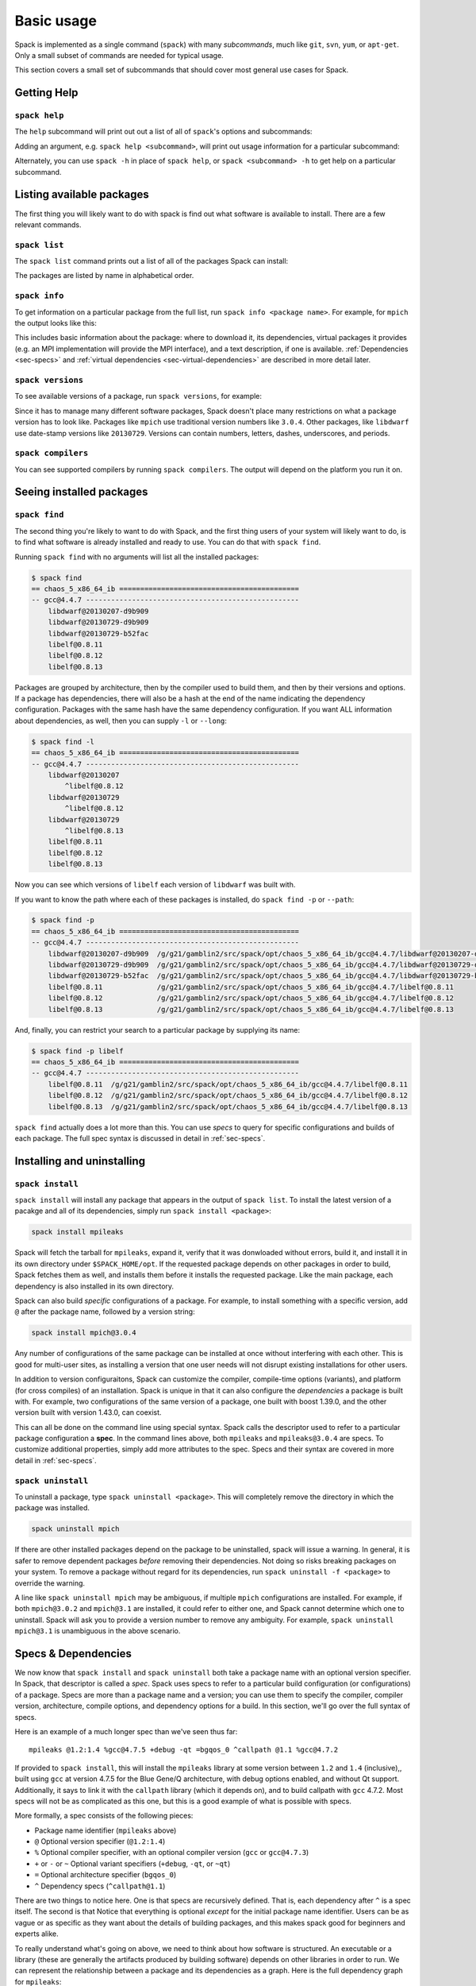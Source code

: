 Basic usage
=====================

Spack is implemented as a single command (``spack``) with many
*subcommands*, much like ``git``, ``svn``, ``yum``, or ``apt-get``.
Only a small subset of commands are needed for typical usage.

This section covers a small set of subcommands that should cover most
general use cases for Spack.

Getting Help
-----------------------

``spack help``
~~~~~~~~~~~~~~~~~~~~~~

The ``help`` subcommand will print out out a list of all of
``spack``'s options and subcommands:

.. command-output:: spack help

Adding an argument, e.g. ``spack help <subcommand>``, will print out
usage information for a particular subcommand:

.. command-output:: spack help install

Alternately, you can use ``spack -h`` in place of ``spack help``, or
``spack <subcommand> -h`` to get help on a particular subcommand.


Listing available packages
------------------------------

The first thing you will likely want to do with spack is find out what
software is available to install.  There are a few relevant commands.

``spack list``
~~~~~~~~~~~~~~~~

The ``spack list`` command prints out a list of all of the packages
Spack can install:

.. command-output:: spack list

The packages are listed by name in alphabetical order.


``spack info``
~~~~~~~~~~~~~~~~

To get information on a particular package from the full list, run
``spack info <package name>``.  For example, for ``mpich`` the output
looks like this:

.. command-output:: spack info mpich

This includes basic information about the package: where to download
it, its dependencies, virtual packages it provides (e.g. an MPI
implementation will provide the MPI interface), and a text
description, if one is available.  :ref:`Dependencies
<sec-specs>` and :ref:`virtual dependencies
<sec-virtual-dependencies>` are described in more detail later.

``spack versions``
~~~~~~~~~~~~~~~~~~~~~~~~

To see available versions of a package, run ``spack versions``, for
example:

.. command-output:: spack versions libelf

Since it has to manage many different software packages, Spack doesn't
place many restrictions on what a package version has to look like.
Packages like ``mpich`` use traditional version numbers like
``3.0.4``. Other packages, like ``libdwarf`` use date-stamp versions
like ``20130729``.  Versions can contain numbers, letters, dashes,
underscores, and periods.

``spack compilers``
~~~~~~~~~~~~~~~~~~~~~~~~

You can see supported compilers by running ``spack compilers``.  The
output will depend on the platform you run it on.

.. command-output:: spack compilers


Seeing installed packages
-----------------------------------

``spack find``
~~~~~~~~~~~~~~~~~~~~~~

The second thing you're likely to want to do with Spack, and the first
thing users of your system will likely want to do, is to find what
software is already installed and ready to use.  You can do that with
``spack find``.

Running ``spack find`` with no arguments will list all the installed
packages:

.. code-block:: sh

   $ spack find
   == chaos_5_x86_64_ib ===========================================
   -- gcc@4.4.7 ---------------------------------------------------
       libdwarf@20130207-d9b909
       libdwarf@20130729-d9b909
       libdwarf@20130729-b52fac
       libelf@0.8.11
       libelf@0.8.12
       libelf@0.8.13

Packages are grouped by architecture, then by the compiler used to
build them, and then by their versions and options.  If a package has
dependencies, there will also be a hash at the end of the name
indicating the dependency configuration.  Packages with the same hash
have the same dependency configuration.  If you want ALL information
about dependencies, as well, then you can supply ``-l`` or ``--long``:

.. code-block:: sh

   $ spack find -l
   == chaos_5_x86_64_ib ===========================================
   -- gcc@4.4.7 ---------------------------------------------------
       libdwarf@20130207
           ^libelf@0.8.12
       libdwarf@20130729
           ^libelf@0.8.12
       libdwarf@20130729
           ^libelf@0.8.13
       libelf@0.8.11
       libelf@0.8.12
       libelf@0.8.13

Now you can see which versions of ``libelf`` each version of
``libdwarf`` was built with.

If you want to know the path where each of these packages is
installed, do ``spack find -p`` or ``--path``:

.. code-block:: sh

   $ spack find -p
   == chaos_5_x86_64_ib ===========================================
   -- gcc@4.4.7 ---------------------------------------------------
       libdwarf@20130207-d9b909  /g/g21/gamblin2/src/spack/opt/chaos_5_x86_64_ib/gcc@4.4.7/libdwarf@20130207-d9b909
       libdwarf@20130729-d9b909  /g/g21/gamblin2/src/spack/opt/chaos_5_x86_64_ib/gcc@4.4.7/libdwarf@20130729-d9b909
       libdwarf@20130729-b52fac  /g/g21/gamblin2/src/spack/opt/chaos_5_x86_64_ib/gcc@4.4.7/libdwarf@20130729-b52fac
       libelf@0.8.11             /g/g21/gamblin2/src/spack/opt/chaos_5_x86_64_ib/gcc@4.4.7/libelf@0.8.11
       libelf@0.8.12             /g/g21/gamblin2/src/spack/opt/chaos_5_x86_64_ib/gcc@4.4.7/libelf@0.8.12
       libelf@0.8.13             /g/g21/gamblin2/src/spack/opt/chaos_5_x86_64_ib/gcc@4.4.7/libelf@0.8.13


And, finally, you can restrict your search to a particular package
by supplying its name:

.. code-block:: sh

   $ spack find -p libelf
   == chaos_5_x86_64_ib ===========================================
   -- gcc@4.4.7 ---------------------------------------------------
       libelf@0.8.11  /g/g21/gamblin2/src/spack/opt/chaos_5_x86_64_ib/gcc@4.4.7/libelf@0.8.11
       libelf@0.8.12  /g/g21/gamblin2/src/spack/opt/chaos_5_x86_64_ib/gcc@4.4.7/libelf@0.8.12
       libelf@0.8.13  /g/g21/gamblin2/src/spack/opt/chaos_5_x86_64_ib/gcc@4.4.7/libelf@0.8.13


``spack find`` actually does a lot more than this.  You can use
*specs* to query for specific configurations and builds of each
package.  The full spec syntax is discussed in detail in
:ref:`sec-specs`.



Installing and uninstalling
------------------------------

``spack install``
~~~~~~~~~~~~~~~~~~~~~

``spack install`` will install any package that appears in the output
of ``spack list``.  To install the latest version of a pacakge and all
of its dependencies, simply run ``spack install <package>``:

.. code-block:: sh

   spack install mpileaks

Spack will fetch the tarball for ``mpileaks``, expand it, verify that
it was donwloaded without errors, build it, and install it in its own
directory under ``$SPACK_HOME/opt``.  If the requested package depends
on other packages in order to build, Spack fetches them as well, and
installs them before it installs the requested package. Like the main
package, each dependency is also installed in its own directory.

Spack can also build *specific* configurations of a package.  For
example, to install something with a specific version, add ``@`` after
the package name, followed by a version string:

.. code-block:: sh

   spack install mpich@3.0.4

Any number of configurations of the same package can be installed at
once without interfering with each other.  This is good for multi-user
sites, as installing a version that one user needs will not disrupt
existing installations for other users.

In addition to version configuraitons, Spack can customize the
compiler, compile-time options (variants), and platform (for cross
compiles) of an installation.  Spack is unique in that it can also
configure the *dependencies* a package is built with.  For example,
two configurations of the same version of a package, one built with
boost 1.39.0, and the other version built with version 1.43.0, can
coexist.

This can all be done on the command line using special syntax.  Spack
calls the descriptor used to refer to a particular package
configuration a **spec**.  In the command lines above, both
``mpileaks`` and ``mpileaks@3.0.4`` are specs.  To customize
additional properties, simply add more attributes to the spec.  Specs
and their syntax are covered in more detail in :ref:`sec-specs`.


``spack uninstall``
~~~~~~~~~~~~~~~~~~~~~

To uninstall a package, type ``spack uninstall <package>``.  This will
completely remove the directory in which the package was installed.

.. code-block:: sh

   spack uninstall mpich

If there are other installed packages depend on the package to be
uninstalled, spack will issue a warning.  In general, it is safer to
remove dependent packages *before* removing their dependencies.  Not
doing so risks breaking packages on your system.  To remove a package
without regard for its dependencies, run ``spack uninstall -f
<package>`` to override the warning.

A line like ``spack uninstall mpich`` may be ambiguous, if multiple
``mpich`` configurations are installed.  For example, if both
``mpich@3.0.2`` and ``mpich@3.1`` are installed, it could refer to
either one, and Spack cannot determine which one to uninstall.  Spack
will ask you to provide a version number to remove any ambiguity.  For
example, ``spack uninstall mpich@3.1`` is unambiguous in the
above scenario.


.. _sec-specs:

Specs & Dependencies
-------------------------

We now know that ``spack install`` and ``spack uninstall`` both take a
package name with an optional version specifier.  In Spack, that
descriptor is called a *spec*.  Spack uses specs to refer to a
particular build configuration (or configurations) of a package.
Specs are more than a package name and a version; you can use them to
specify the compiler, compiler version, architecture, compile options,
and dependency options for a build.  In this section, we'll go over
the full syntax of specs.

Here is an example of a much longer spec than we've seen thus far::

   mpileaks @1.2:1.4 %gcc@4.7.5 +debug -qt =bgqos_0 ^callpath @1.1 %gcc@4.7.2

If provided to ``spack install``, this will install the ``mpileaks``
library at some version between ``1.2`` and ``1.4`` (inclusive),,
built using ``gcc`` at version 4.7.5 for the Blue Gene/Q architecture,
with debug options enabled, and without Qt support.  Additionally, it
says to link it with the ``callpath`` library (which it depends on),
and to build callpath with ``gcc`` 4.7.2.  Most specs will not be as
complicated as this one, but this is a good example of what is
possible with specs.

More formally, a spec consists of the following pieces:

* Package name identifier (``mpileaks`` above)
* ``@`` Optional version specifier (``@1.2:1.4``)
* ``%`` Optional compiler specifier, with an optional compiler version
  (``gcc`` or ``gcc@4.7.3``)
* ``+`` or ``-`` or ``~`` Optional variant specifiers (``+debug``,
  ``-qt``, or ``~qt``)
* ``=`` Optional architecture specifier (``bgqos_0``)
* ``^`` Dependency specs (``^callpath@1.1``)

There are two things to notice here.  One is that specs are
recursively defined.  That is, each dependency after ``^`` is a spec
itself.  The second is that Notice that everything is optional
*except* for the initial package name identifier.  Users can be as
vague or as specific as they want about the details of building
packages, and this makes spack good for beginners and experts alike.

To really understand what's going on above, we need to think about how
software is structured.  An executable or a library (these are
generally the artifacts produced by building software) depends on
other libraries in order to run.  We can represent the relationship
between a package and its dependencies as a graph.  Here is the full
dependency graph for ``mpileaks``:

.. graphviz::

   digraph {
       mpileaks -> mpich
       mpileaks -> callpath -> mpich
       callpath -> dyninst
       dyninst  -> libdwarf -> libelf
       dyninst  -> libelf
   }

Each box above is a package and each arrow represents a dependency on
some other package.  For example, we say that the package ``mpileaks``
*depends on* ``callpath`` and ``mpich``.  ``mpileaks`` also depends
*indirectly* on ``dyninst``, ``libdwarf``, and ``libelf``, in that
these libraries are dependencies of ``callpath``.  To install
``mpileaks``, Spack has to build all of these packages.  Dependency
graphs in Spack have to be acyclic, and the *depends on* relationship
is directional, so this is a *directed, acyclic graph* or *DAG*.

The package name identifier in the spec is the root of some dependency
DAG, and the DAG itself is implicit.  Spack knows the precise
dependencies among packages, but users do not need to know the full
DAG structure. Each ``^`` in the full spec refers to some dependency
of the root package. Spack will raise an error if you supply a name
after ``^`` that the root does not actually depend on (e.g. ``mpileaks
^emacs@23.3``).

Spack further simplifies things by only allowing one configuration of
each package within any single build.  Above, both ``mpileaks`` and
``callpath`` depend on ``mpich``, but ``mpich`` appears only once in
the DAG.  You cannot build an ``mpileaks`` version that depends on one
version of ``mpich`` *and* on a ``callpath`` version that depends on
some *other* version of ``mpich``.  In general, such a configuration
would likely behave unexpectedly at runtime, and Spack enforces this
to ensure a consistent runtime environment.


The point of specs is to abstract this full DAG from Spack users.  If
a user does not care about the DAG at all, she can refer to mpileaks
by simply writing ``mpileaks``.  If she knows that ``mpileaks``
indirectly uses ``dyninst`` and she wants a particular version of
``dyninst``, then she can refer to ``mpileaks ^dyninst@8.1``.  Spack
will fill in the rest when it parses the spec; the user only needs to
know package names and minimal details about their relationship.

When spack prints out specs, it sorts package names alphabetically to
normalize the way they are displayed, but users do not need to worry
about this when they write specs.  The only restriction on the order
of dependencies within a spec is that they appear *after* the root
package.  For example, these two specs represent exactly the same
configuration:

.. code-block:: sh

   mpileaks ^callpath@1.0 ^libelf@0.8.3
   mpileaks ^libelf@0.8.3 ^callpath@1.0

You can put all the same modifiers on dependency specs that you would
put on the root spec.  That is, you can specify their versions,
compilers, variants, and architectures just like any other spec.
Specifiers are associated with the nearest package name to their left.
For example, above, ``@1.1`` and ``%gcc@4.7.2`` associates with the
``callpath`` package, while ``@1.2:1.4``, ``%gcc@4.7.5``, ``+debug``,
``-qt``, and ``=bgqos_0`` all associate with the ``mpileaks`` package.

In the diagram above, ``mpileaks`` depends on ``mpich`` with an
unspecified version, but packages can depend on other packages with
*constraints* by adding more specifiers.  For example, ``mpileaks``
could depend on ``mpich@1.2:`` if it can only build with version
``1.2`` or higher of ``mpich``.

Below are more details about the specifiers that you can add to specs.

Version specifier
~~~~~~~~~~~~~~~~~~~~~~~

A version specifier comes somewhere after a package name and starts
with ``@``.  It can be a single version, e.g. ``@1.0``, ``@3``, or
``@1.2a7``.  Or, it can be a range of versions, such as ``@1.0:1.5``
(all versions between ``1.0`` and ``1.5``, inclusive).  Version ranges
can be open, e.g. ``:3`` means any version up to and including ``3``.
This would include ``3.4`` and ``3.4.2``.  ``4.2:`` means any version
above and including ``4.2``.  Finally, a version specifier can be a
set of arbitrary versions, such as ``@1.0,1.5,1.7`` (``1.0``, ``1.5``,
or ``1.7``).  When you supply such a specifier to ``spack install``,
it constrains the set of versions that Spack will install.

If the version spec is not provided, then Spack will choose one
according to policies set for the particular spack installation.  If
the spec is ambiguous, i.e. it could match multiple versions, Spack
will choose a version within the spec's constraints according to
policies set for the particular Spack installation.

Details about how versions are compared and how Spack determines if
one version is less than another are discussed in the developer guide.


Compiler specifier
~~~~~~~~~~~~~~~~~~~~~~~

A compiler specifier comes somewhere after a package name and starts
with ``%``.  It tells Spack what compiler(s) a particular package
should be built with.  After the ``%`` should come the name of some
registered Spack compiler.  This might include ``gcc``, or ``intel``,
but the specific compilers available depend on the site.  You can run
``spack compilers`` to get a list; more on this below.

The compiler spec can be followed by an optional *compiler version*.
A compiler version specifier looks exactly like a package version
specifier.  Version specifiers will associate with the nearest package
name or compiler specifier to their left in the spec.

If the compiler spec is omitted, Spack will choose a default compiler
based on site policies.


Variants
~~~~~~~~~~~~~~~~~~~~~~~

Variants are named options associated with a particular package, and
they can be turned on or off.  For example, above, supplying
``+debug`` causes ``mpileaks`` to be built with debug flags.  The
names of particular variants available for a package depend on what
was provided by the package author.  ``spack info <package>`` will
provide information on what build variants are available.

Depending on the package a variant may be on or off by default.  For
``mpileaks`` here, ``debug`` is off by default, and we turned it on
with ``+debug``.  If a package is on by default you can turn it off by
either adding ``-name`` or ``~name`` to the spec.

There are two syntaxes here because, depending on context, ``~`` and
``-`` may mean different things.  In most shells, the following will
result in the shell performing home directory substitution:

.. code-block:: sh

   mpileaks ~debug   # shell may try to substitute this!
   mpileaks~debug    # use this instead

If there is a user called ``debug``, the ``~`` will be incorrectly
expanded.  In this situation, you would want to write ``mpileaks
-debug``.  However, ``-`` can be ambiguous when included after a
package name without spaces:

.. code-block:: sh

   mpileaks-debug     # wrong!
   mpileaks -debug    # right

Spack allows the ``-`` character to be part of package names, so the
above will be interpreted as a request for the ``mpileaks-debug``
package, not a request for ``mpileaks`` built without ``debug``
options.  In this scenario, you should write ``mpileaks~debug`` to
avoid ambiguity.

When spack normalizes specs, it prints them out with no spaces and
uses only ``~`` for disabled variants.  We allow ``-`` and spaces on
the command line is provided for convenience and legibility.


Architecture specifier
~~~~~~~~~~~~~~~~~~~~~~~

The architecture specifier starts with a ``=`` and also comes after
some package name within a spec.  It allows a user to specify a
particular architecture for the package to be built.  This is mostly
used for architectures that need cross-compilation, and in most cases,
users will not need to specify the architecture when they install a
package.


.. _sec-virtual-dependencies:

Virtual dependencies
-------------------------

The dependence graph for ``mpileaks`` we saw above wasn't *quite*
accurate.  ``mpileaks`` uses MPI, which is an interface that has many
different implementations.  Above, we showed ``mpileaks`` and
``callpath`` depending on ``mpich``, which is one *particular*
implementation of MPI.  However, we could build either with another
implementation, such as ``openmpi`` or ``mvapich``.

Spack represents interfaces like this using *virtual dependencies*.
The real dependency DAG for ``mpileaks`` looks like this:

.. graphviz::

   digraph {
       mpi [color=red]
       mpileaks -> mpi
       mpileaks -> callpath -> mpi
       callpath -> dyninst
       dyninst  -> libdwarf -> libelf
       dyninst  -> libelf
   }

Notice that ``mpich`` has now been replaced with ``mpi``. There is no
*real* MPI package, but some packages *provide* the MPI interface, and
these packages can be substituted in for ``mpi`` when ``mpileaks`` is
built.

You can see what virtual packages a particular package provides by
getting info on it:

.. command-output:: spack info mpich
   :ellipsis: 10

Spack is unique in that its virtual packages can be versioned, just
like regular packages.  A particular version of a package may provide
a particular version of a virtual package, and we can see above that
``mpich`` versions ``1`` and above provide all interfaces up to ``1``,
and ``mpich`` versions ``3`` and above provide ``mpi`` versions up to
``3``.  A package can *depend on* a particular version of a virtual
package, e.g. if an application needs MPI-2 functions, it can depend
on ``mpi@2:`` to indicate that it needs some implementation that
provides MPI-2 functions.


Constraining virtual packages
~~~~~~~~~~~~~~~~~~~~~~~~~~~~~~~~~~~

When installing a package that depends on a virtual package, you can
opt to specify the particular provider you want to use, or you can let
Spack pick.  For example, if you just type this::

   spack install mpileaks

Then spack will pick a provider for you according to site policies.
If you really want a particular version, say mpich, then you could
run this instead::

   spack install mpileaks ^mpich

This forces spack to use some version of ``mpich`` for its
implementation.  As always, you can be even more specific and require
a particular ``mpich`` version::

   spack install mpileaks ^mpich@3

In this case, ``mpileaks`` only needs MPI-1 commands, so any MPI
implementation will do.  If another package depends on ``mpi@2`` and
you try to give it an insufficient MPI implementation (e.g., one that
provides only ``mpi@:1``), then Spack will raise an error.  Likewise,
if you try to plug in some package that doesn't provide MPI, Spack
will raise an error.

``spack providers``
~~~~~~~~~~~~~~~~~~~~~~~~~~

You can see what packages provide a particular virtual package using
``spack providers``.  If you wanted to see what packages provide
``mpi``, you would just run:

.. command-output:: spack providers mpi

And if you *only* wanted to see packages that provide MPI-2, you would
add a version specifier to the spec:

.. command-output:: spack providers mpi@2

Notice that the package versions that provide insufficient MPI
versions are now filtered out.


Package lifecycle
------------------------------

``spack install`` command performs a number of tasks before it finally
installs each package.  It downloads an archive, expands it in a
temporary directory, and then performs the installation.  Spack has
several commands that allow finer-grained control over each stage of
the build process.


``spack fetch``
~~~~~~~~~~~~~~~~~

The first step of ``spack install``.  Takes a spec and determines the
correct download URL to use for the requested package version, then
downloads the archive, checks it against an MD5 checksum, and stores
it in a staging directory if the check was successful.  The staging
directory will be located under ``$SPACK_HOME/var/spack``.

When run after the archive has already been downloaded, ``spack
fetch`` is idempotent and will not download the archive again.

``spack stage``
~~~~~~~~~~~~~~~~~

The second step in ``spack install`` after ``spack fetch``.  Expands
the downloaded archive in its temporary directory, where it will be
built by ``spack install``.  Similar to ``fetch``, if the archive has
already been expanded,  ``stage`` is idempotent.

``spack clean``
~~~~~~~~~~~~~~~~~

There are several variations of ``spack clean``.  With no arguments,
``spack clean`` runs ``make clean`` in the expanded archive directory.
This is useful if an attempted build failed, and something needs to be
changed to get a package to build.  If a particular package does not
have a ``make clean`` target, this will do nothing.

``spack clean -w / --work``
~~~~~~~~~~~~~~~~~~~~~~~~~~~~~~~~~~~~~~~~~~~~~~~~~~~
Deletes the entire build directory and re-expands it from the downloaded
archive. This is useful if a package does not support a proper ``make clean``
target.

``spack clean -d / --dist``
~~~~~~~~~~~~~~~~~~~~~~~~~~~~~~~~~~~~~~~~~~~~~~~~~~~
Deletes the build directory *and* the downloaded archive.  If
``fetch``, ``stage``, or ``install`` are run again after this, the
process will start from scratch, and the archive archive will be
downloaded again.  Useful if somehow a bad archive is downloaded
accidentally and needs to be cleaned out of the staging area.

``spack purge``
~~~~~~~~~~~~~~~~~

Cleans up *everything* in the build directory.  You can use this to
recover disk space if temporary files from interrupted or failed
installs accumulate in the staging area.


Dirty Installs
~~~~~~~~~~~~~~~~~~~

By default, ``spack install`` will delete the staging area once a
pacakge has been successfully built and installed, *or* if an error
occurs during the build.  Use ``spack install --dirty`` or ``spack
install -d`` to leave the build directory intact.  This allows you to
inspect the build directory and potentially fix the build.  You can
use ``purge`` or ``clean`` later to get rid of the unwanted temporary
files.
